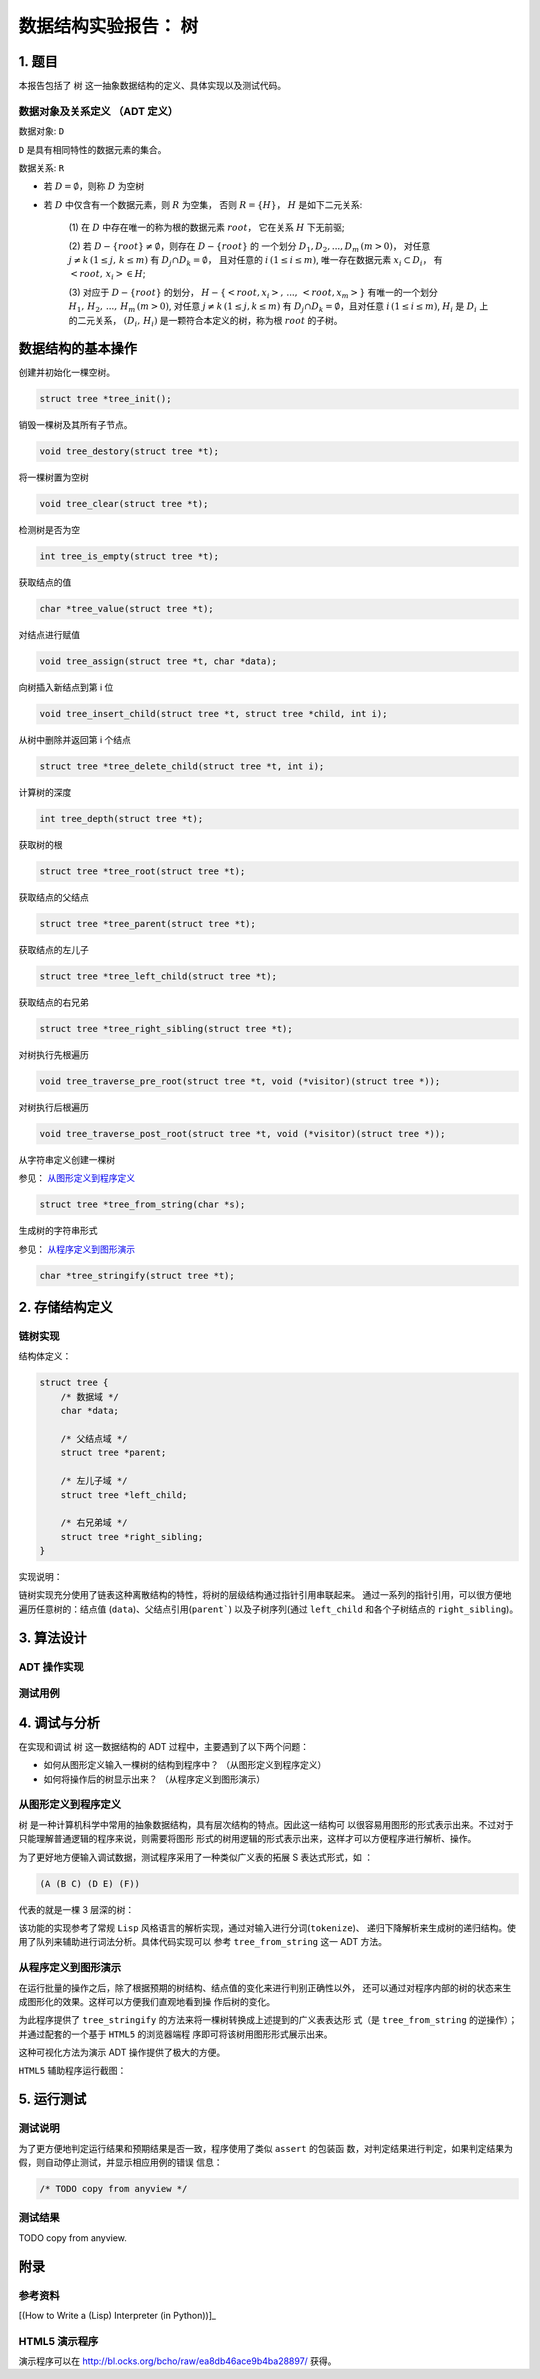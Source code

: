 =====================
数据结构实验报告： 树
=====================


1. 题目
=======

本报告包括了 ``树`` 这一抽象数据结构的定义、具体实现以及测试代码。


数据对象及关系定义 （ADT 定义）
------------------------------

数据对象: ``D``

``D`` 是具有相同特性的数据元素的集合。


数据关系: ``R``

- 若 :math:`D=\emptyset`，则称 :math:`D` 为空树

- 若 :math:`D` 中仅含有一个数据元素，则 :math:`R` 为空集，
  否则 :math:`R=\{H\}`， :math:`H` 是如下二元关系:

    (1) 在 :math:`D` 中存在唯一的称为根的数据元素 :math:`root`，
    它在关系 :math:`H` 下无前驱;

    (2) 若 :math:`D - \{root\} \neq \emptyset`，则存在 :math:`D - \{root\}` 的
    一个划分 :math:`D_{1}, D_{2}, ..., D_{m} \, (m > 0)`，
    对任意 :math:`j \neq k \, (1 \leq j, \, k \leq m)` 
    有 :math:`D_{j} \cap D_{k} = \emptyset`，
    且对任意的 :math:`i \, (1 \leq i \leq m)`, 
    唯一存在数据元素 :math:`x_{i} \subset D_{i}`，
    有 :math:`<root, \, x_{i}> \in H`;

    (3) 对应于 :math:`D - \{root\}` 的划分，
    :math:`H - \{<root, x_{i}>, \, ..., \, <root, x_{m}>\}`
    有唯一的一个划分 :math:`H_{1}, \, H_{2}, \, ..., \, H_{m} \, (m > 0)`,
    对任意 :math:`j \neq k \, (1 \leq j, k \leq m)`
    有 :math:`D_{j} \cap D_{k} = \emptyset`，且对任意 :math:`i \, (1 \leq i \leq m)`,
    :math:`H_{i}` 是 :math:`D_{i}` 上的二元关系，
    :math:`(D_{i}, \, {H_{i}})` 是一颗符合本定义的树，称为根 :math:`root` 的子树。


数据结构的基本操作
==================


创建并初始化一棵空树。

.. code:: C

    struct tree *tree_init();


销毁一棵树及其所有子节点。

.. code:: C
    
    void tree_destory(struct tree *t);


将一棵树置为空树

.. code:: C
    
    void tree_clear(struct tree *t);


检测树是否为空

.. code:: C

    int tree_is_empty(struct tree *t);


获取结点的值

.. code:: C
    
    char *tree_value(struct tree *t);


对结点进行赋值

.. code:: C

    void tree_assign(struct tree *t, char *data);


向树插入新结点到第 i 位

.. code:: C

    void tree_insert_child(struct tree *t, struct tree *child, int i);


从树中删除并返回第 i 个结点

.. code:: C
    
    struct tree *tree_delete_child(struct tree *t, int i);

    
计算树的深度

.. code:: C

    int tree_depth(struct tree *t);


获取树的根

.. code:: C

    struct tree *tree_root(struct tree *t);


获取结点的父结点

.. code:: C

    struct tree *tree_parent(struct tree *t);


获取结点的左儿子

.. code:: C

    struct tree *tree_left_child(struct tree *t);


获取结点的右兄弟

.. code:: C

    struct tree *tree_right_sibling(struct tree *t);


对树执行先根遍历

.. code:: C

    void tree_traverse_pre_root(struct tree *t, void (*visitor)(struct tree *));


对树执行后根遍历

.. code:: C

    void tree_traverse_post_root(struct tree *t, void (*visitor)(struct tree *));


从字符串定义创建一棵树

参见： 从图形定义到程序定义_

.. code:: C

    struct tree *tree_from_string(char *s);


生成树的字符串形式

参见： 从程序定义到图形演示_

.. code:: C

    char *tree_stringify(struct tree *t);


2. 存储结构定义
===============


链树实现
--------

结构体定义：

.. code:: C

    struct tree {
        /* 数据域 */
        char *data;
        
        /* 父结点域 */
        struct tree *parent;

        /* 左儿子域 */
        struct tree *left_child;

        /* 右兄弟域 */
        struct tree *right_sibling;
    }


实现说明：

链树实现充分使用了链表这种离散结构的特性，将树的层级结构通过指针引用串联起来。
通过一系列的指针引用，可以很方便地遍历任意树的：结点值 (``data``)、父结点引用(``parent```)
以及子树序列(通过 ``left_child`` 和各个子树结点的 ``right_sibling``)。


3. 算法设计
===========


ADT 操作实现
------------


测试用例
--------


4. 调试与分析
=============


在实现和调试 ``树`` 这一数据结构的 ADT 过程中，主要遇到了以下两个问题：

- 如何从图形定义输入一棵树的结构到程序中？ （从图形定义到程序定义）

- 如何将操作后的树显示出来？ （从程序定义到图形演示）


从图形定义到程序定义
--------------------

``树`` 是一种计算机科学中常用的抽象数据结构，具有层次结构的特点。因此这一结构可
以很容易用图形的形式表示出来。不过对于只能理解普通逻辑的程序来说，则需要将图形
形式的树用逻辑的形式表示出来，这样才可以方便程序进行解析、操作。


为了更好地方便输入调试数据，测试程序采用了一种类似广义表的拓展 S 表达式形式，如
：

.. code:: lisp

    (A (B C) (D E) (F))


代表的就是一棵 3 层深的树：

.. image:: imgs/from_string.png


该功能的实现参考了常规 ``Lisp`` 风格语言的解析实现，通过对输入进行分词(``tokenize``)、
递归下降解析来生成树的递归结构。使用了队列来辅助进行词法分析。具体代码实现可以
参考 ``tree_from_string`` 这一 ADT 方法。




从程序定义到图形演示
--------------------

在运行批量的操作之后，除了根据预期的树结构、结点值的变化来进行判别正确性以外，
还可以通过对程序内部的树的状态来生成图形化的效果。这样可以方便我们直观地看到操
作后树的变化。


为此程序提供了 ``tree_stringify`` 的方法来将一棵树转换成上述提到的广义表表达形
式（是 ``tree_from_string`` 的逆操作）；并通过配套的一个基于 ``HTML5`` 的浏览器端程
序即可将该树用图形形式展示出来。


这种可视化方法为演示 ADT 操作提供了极大的方便。


``HTML5`` 辅助程序运行截图：

.. image:: imgs/interactive-demo.png


5. 运行测试
===========


测试说明
--------

为了更方便地判定运行结果和预期结果是否一致，程序使用了类似 ``assert`` 的包装函
数，对判定结果进行判定，如果判定结果为假，则自动停止测试，并显示相应用例的错误
信息：

.. code:: c

    /* TODO copy from anyview */



测试结果
--------

TODO copy from anyview.


附录
====

参考资料
--------

[(How to Write a (Lisp) Interpreter (in Python))]_

.. [(How to Write a (Lisp) Interpreter (in Python))]::
    
    by Peter Norvig http://norvig.com/lispy.html


HTML5 演示程序
--------------

演示程序可以在 http://bl.ocks.org/bcho/raw/ea8db46ace9b4ba28897/ 获得。
